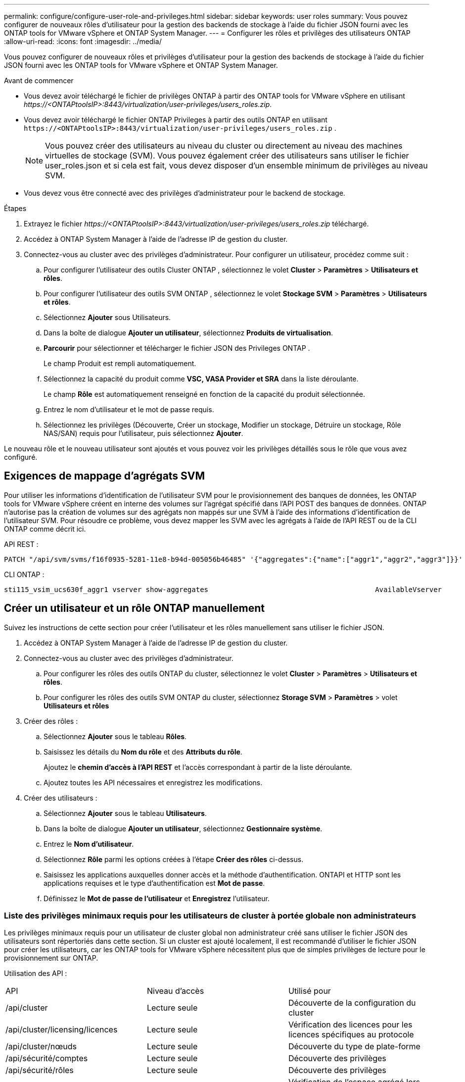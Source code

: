 ---
permalink: configure/configure-user-role-and-privileges.html 
sidebar: sidebar 
keywords: user roles 
summary: Vous pouvez configurer de nouveaux rôles d’utilisateur pour la gestion des backends de stockage à l’aide du fichier JSON fourni avec les ONTAP tools for VMware vSphere et ONTAP System Manager. 
---
= Configurer les rôles et privilèges des utilisateurs ONTAP
:allow-uri-read: 
:icons: font
:imagesdir: ../media/


[role="lead"]
Vous pouvez configurer de nouveaux rôles et privilèges d’utilisateur pour la gestion des backends de stockage à l’aide du fichier JSON fourni avec les ONTAP tools for VMware vSphere et ONTAP System Manager.

.Avant de commencer
* Vous devez avoir téléchargé le fichier de privilèges ONTAP à partir des ONTAP tools for VMware vSphere en utilisant _\https://<ONTAPtoolsIP>:8443/virtualization/user-privileges/users_roles.zip_.
* Vous devez avoir téléchargé le fichier ONTAP Privileges à partir des outils ONTAP en utilisant `\https://<ONTAPtoolsIP>:8443/virtualization/user-privileges/users_roles.zip` .
+

NOTE: Vous pouvez créer des utilisateurs au niveau du cluster ou directement au niveau des machines virtuelles de stockage (SVM).  Vous pouvez également créer des utilisateurs sans utiliser le fichier user_roles.json et si cela est fait, vous devez disposer d'un ensemble minimum de privilèges au niveau SVM.

* Vous devez vous être connecté avec des privilèges d'administrateur pour le backend de stockage.


.Étapes
. Extrayez le fichier _\https://<ONTAPtoolsIP>:8443/virtualization/user-privileges/users_roles.zip_ téléchargé.
. Accédez à ONTAP System Manager à l’aide de l’adresse IP de gestion du cluster.
. Connectez-vous au cluster avec des privilèges d’administrateur. Pour configurer un utilisateur, procédez comme suit :
+
.. Pour configurer l'utilisateur des outils Cluster ONTAP , sélectionnez le volet *Cluster* > *Paramètres* > *Utilisateurs et rôles*.
.. Pour configurer l'utilisateur des outils SVM ONTAP , sélectionnez le volet *Stockage SVM* > *Paramètres* > *Utilisateurs et rôles*.
.. Sélectionnez *Ajouter* sous Utilisateurs.
.. Dans la boîte de dialogue *Ajouter un utilisateur*, sélectionnez *Produits de virtualisation*.
.. *Parcourir* pour sélectionner et télécharger le fichier JSON des Privileges ONTAP .
+
Le champ Produit est rempli automatiquement.

.. Sélectionnez la capacité du produit comme *VSC, VASA Provider et SRA* dans la liste déroulante.
+
Le champ *Rôle* est automatiquement renseigné en fonction de la capacité du produit sélectionnée.

.. Entrez le nom d'utilisateur et le mot de passe requis.
.. Sélectionnez les privilèges (Découverte, Créer un stockage, Modifier un stockage, Détruire un stockage, Rôle NAS/SAN) requis pour l'utilisateur, puis sélectionnez *Ajouter*.




Le nouveau rôle et le nouveau utilisateur sont ajoutés et vous pouvez voir les privilèges détaillés sous le rôle que vous avez configuré.



== Exigences de mappage d'agrégats SVM

Pour utiliser les informations d'identification de l'utilisateur SVM pour le provisionnement des banques de données, les ONTAP tools for VMware vSphere créent en interne des volumes sur l'agrégat spécifié dans l'API POST des banques de données.  ONTAP n'autorise pas la création de volumes sur des agrégats non mappés sur une SVM à l'aide des informations d'identification de l'utilisateur SVM.  Pour résoudre ce problème, vous devez mapper les SVM avec les agrégats à l’aide de l’API REST ou de la CLI ONTAP comme décrit ici.

API REST :

[listing]
----
PATCH "/api/svm/svms/f16f0935-5281-11e8-b94d-005056b46485" '{"aggregates":{"name":["aggr1","aggr2","aggr3"]}}'
----
CLI ONTAP :

[listing]
----
sti115_vsim_ucs630f_aggr1 vserver show-aggregates                                        AvailableVserver        Aggregate      State         Size Type    SnapLock Type-------------- -------------- ------- ---------- ------- --------------svm_test       sti115_vsim_ucs630f_aggr1                               online     10.11GB vmdisk  non-snaplock
----


== Créer un utilisateur et un rôle ONTAP manuellement

Suivez les instructions de cette section pour créer l’utilisateur et les rôles manuellement sans utiliser le fichier JSON.

. Accédez à ONTAP System Manager à l’aide de l’adresse IP de gestion du cluster.
. Connectez-vous au cluster avec des privilèges d’administrateur.
+
.. Pour configurer les rôles des outils ONTAP du cluster, sélectionnez le volet *Cluster* > *Paramètres* > *Utilisateurs et rôles*.
.. Pour configurer les rôles des outils SVM ONTAP du cluster, sélectionnez *Storage SVM* > *Paramètres* > volet *Utilisateurs et rôles*


. Créer des rôles :
+
.. Sélectionnez *Ajouter* sous le tableau *Rôles*.
.. Saisissez les détails du *Nom du rôle* et des *Attributs du rôle*.
+
Ajoutez le *chemin d'accès à l'API REST* et l'accès correspondant à partir de la liste déroulante.

.. Ajoutez toutes les API nécessaires et enregistrez les modifications.


. Créer des utilisateurs :
+
.. Sélectionnez *Ajouter* sous le tableau *Utilisateurs*.
.. Dans la boîte de dialogue *Ajouter un utilisateur*, sélectionnez *Gestionnaire système*.
.. Entrez le *Nom d'utilisateur*.
.. Sélectionnez *Rôle* parmi les options créées à l’étape *Créer des rôles* ci-dessus.
.. Saisissez les applications auxquelles donner accès et la méthode d'authentification.  ONTAPI et HTTP sont les applications requises et le type d'authentification est *Mot de passe*.
.. Définissez le *Mot de passe de l'utilisateur* et *Enregistrez* l'utilisateur.






=== Liste des privilèges minimaux requis pour les utilisateurs de cluster à portée globale non administrateurs

Les privilèges minimaux requis pour un utilisateur de cluster global non administrateur créé sans utiliser le fichier JSON des utilisateurs sont répertoriés dans cette section. Si un cluster est ajouté localement, il est recommandé d'utiliser le fichier JSON pour créer les utilisateurs, car les ONTAP tools for VMware vSphere nécessitent plus que de simples privilèges de lecture pour le provisionnement sur ONTAP.

Utilisation des API :

|===


| API | Niveau d'accès | Utilisé pour 


| /api/cluster | Lecture seule | Découverte de la configuration du cluster 


| /api/cluster/licensing/licences | Lecture seule | Vérification des licences pour les licences spécifiques au protocole 


| /api/cluster/nœuds | Lecture seule | Découverte du type de plate-forme 


| /api/sécurité/comptes | Lecture seule | Découverte des privilèges 


| /api/sécurité/rôles | Lecture seule | Découverte des privilèges 


| /api/storage/aggregates | Lecture seule | Vérification de l'espace agrégé lors de l'approvisionnement du magasin de données/volume 


| /api/storage/cluster | Lecture seule | Pour obtenir les données d'espace et d'efficacité au niveau du cluster 


| /api/storage/disques | Lecture seule | Pour obtenir les disques associés dans un agrégat 


| /api/storage/qos/policies | Lire/Créer/Modifier | Gestion de la qualité de service et des politiques de machines virtuelles 


| /api/svm/svms | Lecture seule | Pour obtenir la configuration SVM dans le cas où le cluster est ajouté localement. 


| /api/réseau/ip/interfaces | Lecture seule | Ajouter un backend de stockage - Pour identifier la portée du LIF de gestion est Cluster/SVM 


| /api/storage/zones-de-disponibilité | Lecture seule | Découverte SAZ. Applicable aux versions ONTAP 9.16.1 et ultérieures et aux systèmes ASA r2. 
|===


=== Créer des ONTAP tools for VMware vSphere ONTAP


NOTE: Vous avez besoin de découvrir, de créer, de modifier et de détruire des Privileges pour effectuer des opérations PATCH et une restauration automatique en cas de défaillance sur les banques de données.  L’absence de tous ces privilèges entraîne des perturbations du flux de travail et des problèmes de nettoyage.

La création ONTAP tools for VMware vSphere ONTAP avec des privilèges de découverte, de création de stockage, de modification de stockage et de destruction de stockage permet de lancer des découvertes et de gérer les flux de travail des outils ONTAP .

Pour créer un utilisateur à l’échelle du cluster avec tous les privilèges mentionnés ci-dessus, exécutez les commandes suivantes :

[listing]
----

security login rest-role create -role <role-name> -api /api/application/consistency-groups -access all

security login rest-role create -role <role-name> -api /api/private/cli/snapmirror -access all

security login rest-role create -role <role-name> -api /api/protocols/nfs/export-policies -access all

security login rest-role create -role <role-name> -api /api/protocols/nvme/subsystem-maps -access all

security login rest-role create -role <role-name> -api /api/protocols/nvme/subsystems -access all

security login rest-role create -role <role-name> -api /api/protocols/san/igroups -access all

security login rest-role create -role <role-name> -api /api/protocols/san/lun-maps -access all

security login rest-role create -role <role-name> -api /api/protocols/san/vvol-bindings -access all

security login rest-role create -role <role-name> -api /api/snapmirror/relationships -access all

security login rest-role create -role <role-name> -api /api/storage/volumes -access all

security login rest-role create -role <role-name> -api "/api/storage/volumes/*/snapshots" -access all

security login rest-role create -role <role-name> -api /api/storage/luns -access all

security login rest-role create -role <role-name> -api /api/storage/namespaces -access all

security login rest-role create -role <role-name> -api /api/storage/qos/policies -access all

security login rest-role create -role <role-name> -api /api/cluster/schedules -access read_create

security login rest-role create -role <role-name> -api /api/snapmirror/policies -access read_create

security login rest-role create -role <role-name> -api /api/storage/file/clone -access read_create

security login rest-role create -role <role-name> -api /api/storage/file/copy -access read_create

security login rest-role create -role <role-name> -api /api/support/ems/application-logs -access read_create

security login rest-role create -role <role-name> -api /api/protocols/nfs/services -access read_modify

security login rest-role create -role <role-name> -api /api/cluster -access readonly

security login rest-role create -role <role-name> -api /api/cluster/jobs -access readonly

security login rest-role create -role <role-name> -api /api/cluster/licensing/licenses -access readonly

security login rest-role create -role <role-name> -api /api/cluster/nodes -access readonly

security login rest-role create -role <role-name> -api /api/cluster/peers -access readonly

security login rest-role create -role <role-name> -api /api/name-services/name-mappings -access readonly

security login rest-role create -role <role-name> -api /api/network/ethernet/ports -access readonly

security login rest-role create -role <role-name> -api /api/network/fc/interfaces -access readonly

security login rest-role create -role <role-name> -api /api/network/fc/logins -access readonly

security login rest-role create -role <role-name> -api /api/network/fc/ports -access readonly

security login rest-role create -role <role-name> -api /api/network/ip/interfaces -access readonly

security login rest-role create -role <role-name> -api /api/protocols/nfs/kerberos/interfaces -access readonly

security login rest-role create -role <role-name> -api /api/protocols/nvme/interfaces -access readonly

security login rest-role create -role <role-name> -api /api/protocols/san/fcp/services -access readonly

security login rest-role create -role <role-name> -api /api/protocols/san/iscsi/services -access readonly

security login rest-role create -role <role-name> -api /api/security/accounts -access readonly

security login rest-role create -role <role-name> -api /api/security/roles -access readonly

security login rest-role create -role <role-name> -api /api/storage/aggregates -access readonly

security login rest-role create -role <role-name> -api /api/storage/cluster -access readonly

security login rest-role create -role <role-name> -api /api/storage/disks -access readonly

security login rest-role create -role <role-name> -api /api/storage/qtrees -access readonly

security login rest-role create -role <role-name> -api /api/storage/quota/reports -access readonly

security login rest-role create -role <role-name> -api /api/storage/snapshot-policies -access readonly

security login rest-role create -role <role-name> -api /api/svm/peers -access readonly

security login rest-role create -role <role-name> -api /api/svm/svms -access readonly

----
De plus, pour les versions ONTAP 9.16.0 et supérieures, exécutez la commande suivante :

[listing]
----
security login rest-role create -role <role-name> -api /api/storage/storage-units -access all
----
Pour les systèmes ASA r2 sur les versions ONTAP 9.16.1 et supérieures, exécutez la commande suivante :

[listing]
----
security login rest-role create -role <role-name> -api /api/storage/availability-zones -access readonly
----


=== Créer des ONTAP tools for VMware vSphere ONTAP

Pour créer un utilisateur de portée SVM avec tous les privilèges, exécutez les commandes suivantes :

[listing]
----
security login rest-role create -role <role-name> -api /api/application/consistency-groups -access all -vserver <vserver-name>

security login rest-role create -role <role-name> -api /api/private/cli/snapmirror -access all -vserver <vserver-name>

security login rest-role create -role <role-name> -api /api/protocols/nfs/export-policies -access all -vserver <vserver-name>

security login rest-role create -role <role-name> -api /api/protocols/nvme/subsystem-maps -access all -vserver <vserver-name>

security login rest-role create -role <role-name> -api /api/protocols/nvme/subsystems -access all -vserver <vserver-name>

security login rest-role create -role <role-name> -api /api/protocols/san/igroups -access all -vserver <vserver-name>

security login rest-role create -role <role-name> -api /api/protocols/san/lun-maps -access all -vserver <vserver-name>

security login rest-role create -role <role-name> -api /api/protocols/san/vvol-bindings -access all -vserver <vserver-name>

security login rest-role create -role <role-name> -api /api/snapmirror/relationships -access all -vserver <vserver-name>

security login rest-role create -role <role-name> -api /api/storage/volumes -access all -vserver <vserver-name>

security login rest-role create -role <role-name> -api "/api/storage/volumes/*/snapshots" -access all -vserver <vserver-name>

security login rest-role create -role <role-name> -api /api/storage/luns -access all -vserver <vserver-name>

security login rest-role create -role <role-name> -api /api/storage/namespaces -access all -vserver <vserver-name>

security login rest-role create -role <role-name> -api /api/cluster/schedules -access read_create -vserver <vserver-name>

security login rest-role create -role <role-name> -api /api/snapmirror/policies -access read_create -vserver <vserver-name>

security login rest-role create -role <role-name> -api /api/storage/file/clone -access read_create -vserver <vserver-name>

security login rest-role create -role <role-name> -api /api/storage/file/copy -access read_create -vserver <vserver-name>

security login rest-role create -role <role-name> -api /api/support/ems/application-logs -access read_create -vserver <vserver-name>

security login rest-role create -role <role-name> -api /api/protocols/nfs/services -access read_modify -vserver <vserver-name>

security login rest-role create -role <role-name> -api /api/cluster -access readonly -vserver <vserver-name>

security login rest-role create -role <role-name> -api /api/cluster/jobs -access readonly -vserver <vserver-name>

security login rest-role create -role <role-name> -api /api/cluster/peers -access readonly -vserver <vserver-name>

security login rest-role create -role <role-name> -api /api/name-services/name-mappings -access readonly -vserver <vserver-name>

security login rest-role create -role <role-name> -api /api/network/ethernet/ports -access readonly -vserver <vserver-name>

security login rest-role create -role <role-name> -api /api/network/fc/interfaces -access readonly -vserver <vserver-name>

security login rest-role create -role <role-name> -api /api/network/fc/logins -access readonly -vserver <vserver-name>

security login rest-role create -role <role-name> -api /api/network/ip/interfaces -access readonly -vserver <vserver-name>

security login rest-role create -role <role-name> -api /api/protocols/nfs/kerberos/interfaces -access readonly -vserver <vserver-name>

security login rest-role create -role <role-name> -api /api/protocols/nvme/interfaces -access readonly -vserver <vserver-name>

security login rest-role create -role <role-name> -api /api/protocols/san/fcp/services -access readonly -vserver <vserver-name>

security login rest-role create -role <role-name> -api /api/protocols/san/iscsi/services -access readonly -vserver <vserver-name>

security login rest-role create -role <role-name> -api /api/security/accounts -access readonly -vserver <vserver-name>

security login rest-role create -role <role-name> -api /api/security/roles -access readonly -vserver <vserver-name>

security login rest-role create -role <role-name> -api /api/storage/qtrees -access readonly -vserver <vserver-name>

security login rest-role create -role <role-name> -api /api/storage/quota/reports -access readonly -vserver <vserver-name>

security login rest-role create -role <role-name> -api /api/storage/snapshot-policies -access readonly -vserver <vserver-name>

security login rest-role create -role <role-name> -api /api/svm/peers -access readonly -vserver <vserver-name>

security login rest-role create -role <role-name> -api /api/svm/svms -access readonly -vserver <vserver-name>
----
De plus, pour les versions ONTAP 9.16.0 et supérieures, exécutez la commande suivante :

[listing]
----
security login rest-role create -role <role-name> -api /api/storage/storage-units -access all -vserver <vserver-name>
----
Pour créer un nouvel utilisateur basé sur l'API à l'aide des rôles basés sur l'API créés ci-dessus, exécutez la commande suivante :

[listing]
----
security login create -user-or-group-name <user-name> -application http -authentication-method password -role <role-name> -vserver <cluster-or-vserver-name>
----
Exemple:

[listing]
----
security login create -user-or-group-name testvpsraall -application http -authentication-method password -role OTV_10_VP_SRA_Discovery_Create_Modify_Destroy -vserver C1_sti160-cluster_
----
Pour déverrouiller le compte, pour activer l'accès à l'interface de gestion, exécutez la commande suivante :

[listing]
----
security login unlock -user <user-name> -vserver <cluster-or-vserver-name>
----
Exemple:

[listing]
----
security login unlock -username testvpsraall -vserver C1_sti160-cluster
----


== Mettre à niveau les ONTAP tools for VMware vSphere 10.1 vers l'utilisateur 10.3

Pour les ONTAP tools for VMware vSphere 10.1 avec un utilisateur à l’échelle du cluster créé à l’aide du fichier JSON, utilisez les commandes CLI ONTAP suivantes avec des privilèges d’administrateur utilisateur pour effectuer la mise à niveau vers la version 10.3.

Pour les fonctionnalités du produit :

* VSC
* Fournisseur VSC et VASA
* VSC et SRA
* VSC, fournisseur VASA et SRA.


Privilèges du cluster :

_création de rôle de connexion de sécurité -role <nom-de-rôle-existant> -cmddirname "vserver nvme namespace show" -access all_

_création de rôle de connexion de sécurité -role <nom-de-rôle-existant> -cmddirname "vserver nvme subsystem show" -access all_

_création de rôle de connexion de sécurité -role <nom-de-rôle-existant> -cmddirname "vserver nvme subsystem host show" -access all_

_création de rôle de connexion de sécurité -role <nom-de-rôle-existant> -cmddirname "vserver nvme subsystem map show" -access all_

_création de rôle de connexion de sécurité -role <nom-de-rôle-existant> -cmddirname "vserver nvme show-interface" -access read_

_création de rôle de connexion de sécurité -role <nom-de-rôle-existant> -cmddirname "vserver nvme subsystem host add" -access all_

_création de rôle de connexion de sécurité -role <nom-de-rôle-existant> -cmddirname "vserver nvme subsystem map add" -access all_

_création de rôle de connexion de sécurité -role <nom-de-rôle-existant> -cmddirname "suppression-de-l'espace-de-noms-vserver-nvme" -access-all_

_création de rôle de connexion de sécurité -role <nom-de-rôle-existant> -cmddirname "suppression-du-sous-système-vserver nvme" -access-all_

_création de rôle de connexion de sécurité -role <nom-de-rôle-existant> -cmddirname "supprimer l'hôte du sous-système vserver nvme" -access all_

_création de rôle de connexion de sécurité -role <nom-de-rôle-existant> -cmddirname "vserver nvme subsystem map remove" -access all_

Pour les ONTAP tools for VMware vSphere 10.1 avec un utilisateur à portée SVM créé à l’aide du fichier json, utilisez les commandes ONTAP CLI avec des privilèges d’utilisateur administrateur pour effectuer la mise à niveau vers la version 10.3.

Privilèges SVM :

_création de rôle de connexion de sécurité -role <nom-de-rôle-existant> -cmddirname "vserver nvme namespace show" -access all -vserver <nom-de-serveur-v>_

_création de rôle de connexion de sécurité -role <nom-de-rôle-existant> -cmddirname "vserver nvme subsystem show" -access all -vserver <nom-de-serveur-v>_

_security login role create -role <nom-de-rôle-existant> -cmddirname "vserver nvme subsystem host show" -access all -vserver <nom-de-serveur-v>_

_security login role create -role <nom-de-rôle-existant> -cmddirname "vserver nvme subsystem map show" -access all -vserver <nom-de-serveur-v>_

_security login role create -role <nom-de-rôle-existant> -cmddirname "vserver nvme show-interface" -access read -vserver <nom-de-serveur-v>_

_création de rôle de connexion de sécurité -role <nom-de-rôle-existant> -cmddirname "vserver nvme subsystem host add" -access all -vserver <nom-de-serveur-v>_

_création de rôle de connexion de sécurité -role <nom-de-rôle-existant> -cmddirname "vserver nvme subsystem map add" -access all -vserver <nom-de-serveur-v>_

_création de rôle de connexion de sécurité -role <nom-de-rôle-existant> -cmddirname "suppression-de-l'espace-de-noms-vserver-nvme" -access-all -vserver <nom-de-vserver>_

_création de rôle de connexion de sécurité -role <nom-de-rôle-existant> -cmddirname "suppression-du-sous-système-vserver-nvme" -access-all -vserver <nom-du-serveur-v>_

_création de rôle de connexion de sécurité -role <nom-de-rôle-existant> -cmddirname "supprimer l'hôte du sous-système NVME vserver" -access all -vserver <nom-de-serveur-v>_

_création de rôle de connexion de sécurité -role <nom-de-rôle-existant> -cmddirname "supprimer la carte du sous-système vserver nvme" -access all -vserver <nom-de-vserver>_

L'ajout de la commande _vserver nvme namespace show_ et _vserver nvme subsystem show_ au rôle existant ajoute les commandes suivantes.

[listing]
----
vserver nvme namespace create

vserver nvme namespace modify

vserver nvme subsystem create

vserver nvme subsystem modify

----


== Mettre à niveau les ONTAP tools for VMware vSphere 10.3 vers l'utilisateur 10.4

À partir d' ONTAP 9.16.1, mettez à niveau les ONTAP tools for VMware vSphere 10.3 vers l'utilisateur 10.4.

Pour les ONTAP tools for VMware vSphere 10.3 avec un utilisateur à l'échelle du cluster créé à l'aide du fichier JSON et de la version ONTAP 9.16.1 ou supérieure, utilisez la commande CLI ONTAP avec les privilèges d'utilisateur administrateur pour effectuer la mise à niveau vers la version 10.4.

Pour les fonctionnalités du produit :

* VSC
* Fournisseur VSC et VASA
* VSC et SRA
* VSC, fournisseur VASA et SRA.


Privilèges du cluster :

[listing]
----
security login role create -role <existing-role-name> -cmddirname "storage availability-zone show" -access all
----